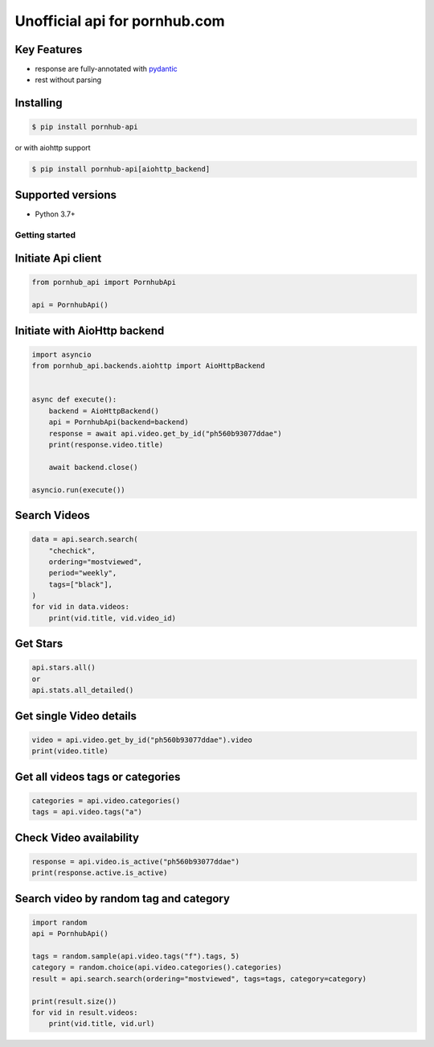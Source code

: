 ===============================
Unofficial api for pornhub.com
===============================

.. image:: https://travis-ci.org/derfirm/pornhub-api.svg?branch=master
    :target: https://travis-ci.org/derfirm/pornhub-api

.. image:: https://api.codacy.com/project/badge/Grade/72b5baaa2a7d438cbe725924954a62b2
    :target: https://www.codacy.com/manual/Derfirm/pornhub-api

.. image:: https://img.shields.io/pypi/v/pornhub-api.svg
    :target: https://pypi.python.org/pypi/pornhub-api


Key Features
____________
- response are fully-annotated with pydantic_
- rest without parsing

.. _pydantic: https://pydantic-docs.helpmanual.io/


Installing
__________
.. code:: bash

    $ pip install pornhub-api

or with aiohttp support

.. code:: bash

    $ pip install pornhub-api[aiohttp_backend]


Supported versions
__________________
- Python 3.7+


Getting started
===============
Initiate Api client
___________________
.. code-block:: python

    from pornhub_api import PornhubApi

    api = PornhubApi()

Initiate with AioHttp backend
_____________________________

.. code-block:: python

    import asyncio
    from pornhub_api.backends.aiohttp import AioHttpBackend


    async def execute():
        backend = AioHttpBackend()
        api = PornhubApi(backend=backend)
        response = await api.video.get_by_id("ph560b93077ddae")
        print(response.video.title)

        await backend.close()

    asyncio.run(execute())


Search Videos
_____________
.. code-block:: python

    data = api.search.search(
        "chechick",
        ordering="mostviewed",
        period="weekly",
        tags=["black"],
    )
    for vid in data.videos:
        print(vid.title, vid.video_id)

Get Stars
___________
.. code-block:: python

    api.stars.all()
    or
    api.stats.all_detailed()



Get single Video details
________________________
.. code-block:: python

   video = api.video.get_by_id("ph560b93077ddae").video
   print(video.title)


Get all videos tags or categories
_________________________________
.. code-block:: python

   categories = api.video.categories()
   tags = api.video.tags("a")


Check Video availability
_________________________
.. code-block:: python

   response = api.video.is_active("ph560b93077ddae")
   print(response.active.is_active)


Search video by random tag and category
_______________________________________
.. code-block:: python

    import random
    api = PornhubApi()

    tags = random.sample(api.video.tags("f").tags, 5)
    category = random.choice(api.video.categories().categories)
    result = api.search.search(ordering="mostviewed", tags=tags, category=category)

    print(result.size())
    for vid in result.videos:
        print(vid.title, vid.url)
